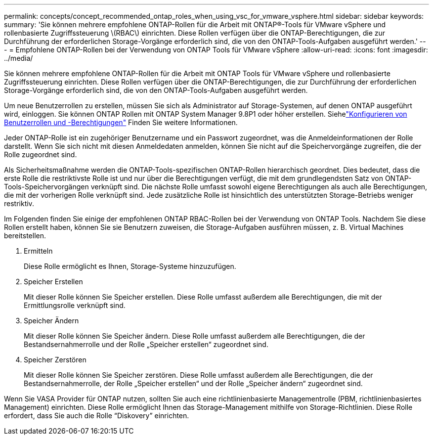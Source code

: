 ---
permalink: concepts/concept_recommended_ontap_roles_when_using_vsc_for_vmware_vsphere.html 
sidebar: sidebar 
keywords:  
summary: 'Sie können mehrere empfohlene ONTAP-Rollen für die Arbeit mit ONTAP®-Tools für VMware vSphere und rollenbasierte Zugriffssteuerung \(RBAC\) einrichten. Diese Rollen verfügen über die ONTAP-Berechtigungen, die zur Durchführung der erforderlichen Storage-Vorgänge erforderlich sind, die von den ONTAP-Tools-Aufgaben ausgeführt werden.' 
---
= Empfohlene ONTAP-Rollen bei der Verwendung von ONTAP Tools für VMware vSphere
:allow-uri-read: 
:icons: font
:imagesdir: ../media/


[role="lead"]
Sie können mehrere empfohlene ONTAP-Rollen für die Arbeit mit ONTAP Tools für VMware vSphere und rollenbasierte Zugriffssteuerung einrichten. Diese Rollen verfügen über die ONTAP-Berechtigungen, die zur Durchführung der erforderlichen Storage-Vorgänge erforderlich sind, die von den ONTAP-Tools-Aufgaben ausgeführt werden.

Um neue Benutzerrollen zu erstellen, müssen Sie sich als Administrator auf Storage-Systemen, auf denen ONTAP ausgeführt wird, einloggen. Sie können ONTAP Rollen mit ONTAP System Manager 9.8P1 oder höher erstellen. Siehelink:../configure/task_configure_user_role_and_privileges.html["Konfigurieren von Benutzerrollen und -Berechtigungen"] Finden Sie weitere Informationen.

Jeder ONTAP-Rolle ist ein zugehöriger Benutzername und ein Passwort zugeordnet, was die Anmeldeinformationen der Rolle darstellt. Wenn Sie sich nicht mit diesen Anmeldedaten anmelden, können Sie nicht auf die Speichervorgänge zugreifen, die der Rolle zugeordnet sind.

Als Sicherheitsmaßnahme werden die ONTAP-Tools-spezifischen ONTAP-Rollen hierarchisch geordnet. Dies bedeutet, dass die erste Rolle die restriktivste Rolle ist und nur über die Berechtigungen verfügt, die mit dem grundlegendsten Satz von ONTAP-Tools-Speichervorgängen verknüpft sind. Die nächste Rolle umfasst sowohl eigene Berechtigungen als auch alle Berechtigungen, die mit der vorherigen Rolle verknüpft sind. Jede zusätzliche Rolle ist hinsichtlich des unterstützten Storage-Betriebs weniger restriktiv.

Im Folgenden finden Sie einige der empfohlenen ONTAP RBAC-Rollen bei der Verwendung von ONTAP Tools. Nachdem Sie diese Rollen erstellt haben, können Sie sie Benutzern zuweisen, die Storage-Aufgaben ausführen müssen, z. B. Virtual Machines bereitstellen.

. Ermitteln
+
Diese Rolle ermöglicht es Ihnen, Storage-Systeme hinzuzufügen.

. Speicher Erstellen
+
Mit dieser Rolle können Sie Speicher erstellen. Diese Rolle umfasst außerdem alle Berechtigungen, die mit der Ermittlungsrolle verknüpft sind.

. Speicher Ändern
+
Mit dieser Rolle können Sie Speicher ändern. Diese Rolle umfasst außerdem alle Berechtigungen, die der Bestandsernahmerrolle und der Rolle „Speicher erstellen“ zugeordnet sind.

. Speicher Zerstören
+
Mit dieser Rolle können Sie Speicher zerstören. Diese Rolle umfasst außerdem alle Berechtigungen, die der Bestandsernahmerrolle, der Rolle „Speicher erstellen“ und der Rolle „Speicher ändern“ zugeordnet sind.



Wenn Sie VASA Provider für ONTAP nutzen, sollten Sie auch eine richtlinienbasierte Managementrolle (PBM, richtlinienbasiertes Management) einrichten. Diese Rolle ermöglicht Ihnen das Storage-Management mithilfe von Storage-Richtlinien. Diese Rolle erfordert, dass Sie auch die Rolle "`Diskovery`" einrichten.
